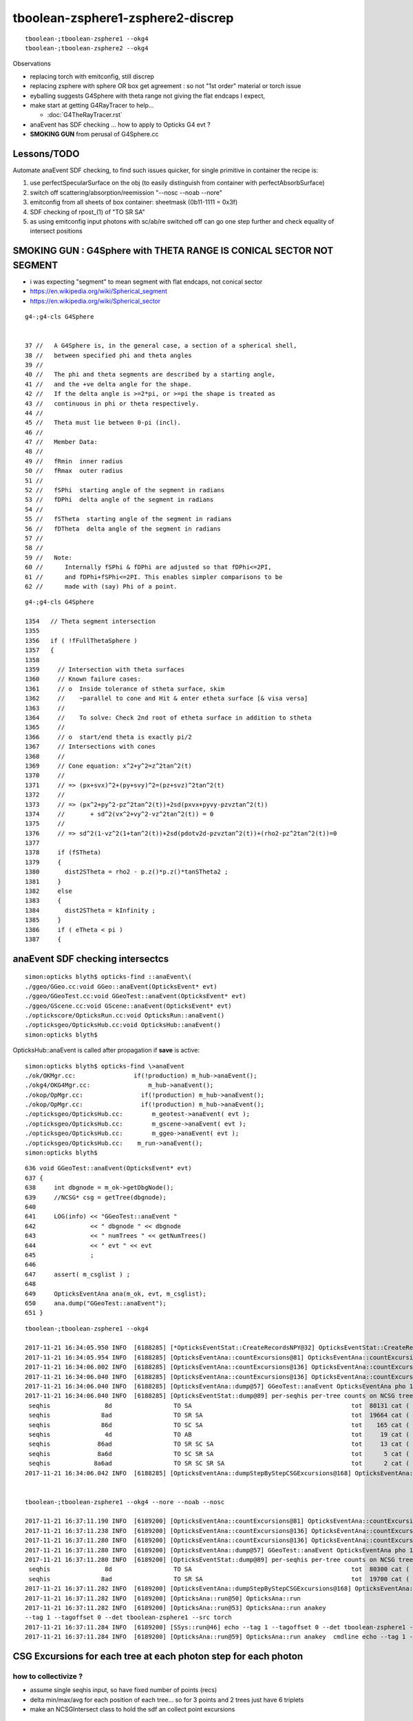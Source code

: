tboolean-zsphere1-zsphere2-discrep
=====================================

::

    tboolean-;tboolean-zsphere1 --okg4 
    tboolean-;tboolean-zsphere2 --okg4 


Observations

* replacing torch with emitconfig, still discrep

* replacing zsphere with sphere OR box get agreement : so not "1st order" material or torch issue 
    
* eyballing suggests G4Sphere with theta range not giving the flat endcaps I expect,
  
* make start at getting G4RayTracer to help...

  * :doc:`G4TheRayTracer.rst` 


* anaEvent has SDF checking ... how to apply to Opticks G4 evt ?

* **SMOKING GUN** from perusal of G4Sphere.cc


Lessons/TODO
------------------

Automate anaEvent SDF checking, to find such issues quicker, 
for single primitive in container the recipe is:

1. use perfectSpecularSurface on the obj (to easily distinguish from container with perfectAbsorbSurface)
2. switch off scattering/absorption/reemission "--nosc --noab --nore"
3. emitconfig from all sheets of box container:  sheetmask (0b11-1111 = 0x3f) 
4. SDF checking of rpost_(1) of "TO SR SA"   
5. as using emitconfig input photons with sc/ab/re switched off 
   can go one step further and check equality of intersect positions
     


SMOKING GUN : G4Sphere with THETA RANGE IS CONICAL SECTOR NOT SEGMENT 
------------------------------------------------------------------------

* i was expecting "segment" to mean segment with flat endcaps, not conical sector 

* https://en.wikipedia.org/wiki/Spherical_segment
* https://en.wikipedia.org/wiki/Spherical_sector

::

     g4-;g4-cls G4Sphere


     37 //   A G4Sphere is, in the general case, a section of a spherical shell,
     38 //   between specified phi and theta angles
     39 //
     40 //   The phi and theta segments are described by a starting angle,
     41 //   and the +ve delta angle for the shape.
     42 //   If the delta angle is >=2*pi, or >=pi the shape is treated as
     43 //   continuous in phi or theta respectively.
     44 //
     45 //   Theta must lie between 0-pi (incl).
     46 //
     47 //   Member Data:
     48 //
     49 //   fRmin  inner radius
     50 //   fRmax  outer radius
     51 //
     52 //   fSPhi  starting angle of the segment in radians
     53 //   fDPhi  delta angle of the segment in radians
     54 //
     55 //   fSTheta  starting angle of the segment in radians
     56 //   fDTheta  delta angle of the segment in radians
     57 //
     58 //     
     59 //   Note:
     60 //      Internally fSPhi & fDPhi are adjusted so that fDPhi<=2PI,
     61 //      and fDPhi+fSPhi<=2PI. This enables simpler comparisons to be
     62 //      made with (say) Phi of a point.


::

    g4-;g4-cls G4Sphere

    1354   // Theta segment intersection
    1355 
    1356   if ( !fFullThetaSphere )
    1357   {
    1358 
    1359     // Intersection with theta surfaces
    1360     // Known failure cases:
    1361     // o  Inside tolerance of stheta surface, skim
    1362     //    ~parallel to cone and Hit & enter etheta surface [& visa versa]
    1363     //
    1364     //    To solve: Check 2nd root of etheta surface in addition to stheta
    1365     //
    1366     // o  start/end theta is exactly pi/2 
    1367     // Intersections with cones
    1368     //
    1369     // Cone equation: x^2+y^2=z^2tan^2(t)
    1370     //
    1371     // => (px+svx)^2+(py+svy)^2=(pz+svz)^2tan^2(t)
    1372     //
    1373     // => (px^2+py^2-pz^2tan^2(t))+2sd(pxvx+pyvy-pzvztan^2(t))
    1374     //       + sd^2(vx^2+vy^2-vz^2tan^2(t)) = 0
    1375     //
    1376     // => sd^2(1-vz^2(1+tan^2(t))+2sd(pdotv2d-pzvztan^2(t))+(rho2-pz^2tan^2(t))=0
    1377 
    1378     if (fSTheta)
    1379     {
    1380       dist2STheta = rho2 - p.z()*p.z()*tanSTheta2 ;
    1381     }
    1382     else
    1383     {
    1384       dist2STheta = kInfinity ;
    1385     }
    1386     if ( eTheta < pi )
    1387     {







anaEvent SDF checking intersectcs
----------------------------------

::

    simon:opticks blyth$ opticks-find ::anaEvent\(
    ./ggeo/GGeo.cc:void GGeo::anaEvent(OpticksEvent* evt)
    ./ggeo/GGeoTest.cc:void GGeoTest::anaEvent(OpticksEvent* evt)
    ./ggeo/GScene.cc:void GScene::anaEvent(OpticksEvent* evt)
    ./optickscore/OpticksRun.cc:void OpticksRun::anaEvent()
    ./opticksgeo/OpticksHub.cc:void OpticksHub::anaEvent()
    simon:opticks blyth$ 


OpticksHub::anaEvent is called after propagation if **save** is active::

    simon:opticks blyth$ opticks-find \>anaEvent
    ./ok/OKMgr.cc:                if(!production) m_hub->anaEvent();
    ./okg4/OKG4Mgr.cc:                m_hub->anaEvent();
    ./okop/OpMgr.cc:                if(!production) m_hub->anaEvent();
    ./okop/OpMgr.cc:                if(!production) m_hub->anaEvent();
    ./opticksgeo/OpticksHub.cc:        m_geotest->anaEvent( evt );  
    ./opticksgeo/OpticksHub.cc:        m_gscene->anaEvent( evt ); 
    ./opticksgeo/OpticksHub.cc:        m_ggeo->anaEvent( evt ); 
    ./opticksgeo/OpticksHub.cc:    m_run->anaEvent();
    simon:opticks blyth$ 


::

    636 void GGeoTest::anaEvent(OpticksEvent* evt)
    637 {
    638     int dbgnode = m_ok->getDbgNode();
    639     //NCSG* csg = getTree(dbgnode);
    640 
    641     LOG(info) << "GGeoTest::anaEvent "
    642               << " dbgnode " << dbgnode
    643               << " numTrees " << getNumTrees()
    644               << " evt " << evt
    645               ;
    646 
    647     assert( m_csglist ) ;
    648 
    649     OpticksEventAna ana(m_ok, evt, m_csglist);
    650     ana.dump("GGeoTest::anaEvent");
    651 }


::

        
    tboolean-;tboolean-zsphere1 --okg4 

    2017-11-21 16:34:05.950 INFO  [6188285] [*OpticksEventStat::CreateRecordsNPY@32] OpticksEventStat::CreateRecordsNPY  shape 100000,10,2,4
    2017-11-21 16:34:05.954 INFO  [6188285] [OpticksEventAna::countExcursions@81] OpticksEventAna::countExcursions pho_num 100000 epsilon 0.1 dbgseqhis 0 dbgseqhis                                                 
    2017-11-21 16:34:06.002 INFO  [6188285] [OpticksEventAna::countExcursions@136] OpticksEventAna::countExcursions pho_num 100000 dbgseqhis 0 dbgseqhis                                                  count 0
    2017-11-21 16:34:06.040 INFO  [6188285] [OpticksEventAna::countExcursions@136] OpticksEventAna::countExcursions pho_num 100000 dbgseqhis 0 dbgseqhis                                                  count 0
    2017-11-21 16:34:06.040 INFO  [6188285] [OpticksEventAna::dump@57] GGeoTest::anaEvent OpticksEventAna pho 100000,4,4 seq 100000,1,2
    2017-11-21 16:34:06.040 INFO  [6188285] [OpticksEventStat::dump@89] per-seqhis per-tree counts on NCSG tree surface evt Evt /tmp/blyth/opticks/evt/tboolean-zsphere1/torch/1 20171121_163402 /usr/local/opticks/lib/OKG4Test totmin 2
     seqhis               8d                 TO SA                                            tot  80131 cat (   80131      0 )  frac (   1.000  0.000 ) 
     seqhis              8ad                 TO SR SA                                         tot  19664 cat (   19664      0 )  frac (   1.000  0.000 ) 
     seqhis              86d                 TO SC SA                                         tot    165 cat (     165      0 )  frac (   1.000  0.000 ) 
     seqhis               4d                 TO AB                                            tot     19 cat (       0      0 )  frac (   0.000  0.000 ) 
     seqhis             86ad                 TO SR SC SA                                      tot     13 cat (      13      0 )  frac (   1.000  0.000 ) 
     seqhis             8a6d                 TO SC SR SA                                      tot      5 cat (       5      0 )  frac (   1.000  0.000 ) 
     seqhis            8a6ad                 TO SR SC SR SA                                   tot      2 cat (       2      0 )  frac (   1.000  0.000 ) 
    2017-11-21 16:34:06.042 INFO  [6188285] [OpticksEventAna::dumpStepByStepCSGExcursions@168] OpticksEventAna::dumpStepByStepCSGExcursions m_dbgseqhis                0 count 0 dumpmax 10


    tboolean-;tboolean-zsphere1 --okg4 --nore --noab --nosc 

    2017-11-21 16:37:11.190 INFO  [6189200] [OpticksEventAna::countExcursions@81] OpticksEventAna::countExcursions pho_num 100000 epsilon 0.1 dbgseqhis 0 dbgseqhis                                                 
    2017-11-21 16:37:11.238 INFO  [6189200] [OpticksEventAna::countExcursions@136] OpticksEventAna::countExcursions pho_num 100000 dbgseqhis 0 dbgseqhis                                                  count 0
    2017-11-21 16:37:11.280 INFO  [6189200] [OpticksEventAna::countExcursions@136] OpticksEventAna::countExcursions pho_num 100000 dbgseqhis 0 dbgseqhis                                                  count 0
    2017-11-21 16:37:11.280 INFO  [6189200] [OpticksEventAna::dump@57] GGeoTest::anaEvent OpticksEventAna pho 100000,4,4 seq 100000,1,2
    2017-11-21 16:37:11.280 INFO  [6189200] [OpticksEventStat::dump@89] per-seqhis per-tree counts on NCSG tree surface evt Evt /tmp/blyth/opticks/evt/tboolean-zsphere1/torch/1 20171121_163707 /usr/local/opticks/lib/OKG4Test totmin 2
     seqhis               8d                 TO SA                                            tot  80300 cat (   80300      0 )  frac (   1.000  0.000 ) 
     seqhis              8ad                 TO SR SA                                         tot  19700 cat (   19700      0 )  frac (   1.000  0.000 ) 
    2017-11-21 16:37:11.282 INFO  [6189200] [OpticksEventAna::dumpStepByStepCSGExcursions@168] OpticksEventAna::dumpStepByStepCSGExcursions m_dbgseqhis                0 count 0 dumpmax 10
    2017-11-21 16:37:11.282 INFO  [6189200] [OpticksAna::run@50] OpticksAna::run
    2017-11-21 16:37:11.282 INFO  [6189200] [OpticksAna::run@53] OpticksAna::run anakey 
    --tag 1 --tagoffset 0 --det tboolean-zsphere1 --src torch
    2017-11-21 16:37:11.284 INFO  [6189200] [SSys::run@46] echo --tag 1 --tagoffset 0 --det tboolean-zsphere1 --src torch   rc_raw : 0 rc : 0
    2017-11-21 16:37:11.284 INFO  [6189200] [OpticksAna::run@59] OpticksAna::run anakey  cmdline echo --tag 1 --tagoffset 0 --det tboolean-zsphere1 --src torch   rc 0





CSG Excursions for each tree at each photon step for each photon
--------------------------------------------------------------------

how to collectivize ? 
~~~~~~~~~~~~~~~~~~~~~~~~

* assume single seqhis input, so have fixed number of points (recs)
* delta min/max/avg for each position of each tree...  so for 3 points and 2 trees just have 6 triplets 
* make an NCSGIntersect class to hold the sdf an collect point excursions 

::

    2017-11-21 20:37:59.509 INFO  [6280871] [OpticksEventAna::dumpPointExcursions@84] ok dbgseqhis 8ad dbgseqhis TO SR SA                                        
    min/max/avg signed-distance(mm) and time(ns) of each photon step point from each NCSG tree
    [p: 0](  19700)(     -0.100    -0.100    -0.100       0.000) mm[p: 0](  19700)(    799.900   799.900   799.980       0.000) mm
    [p: 1](  19700)(   -799.995  -501.165  -686.365       0.000) mm[p: 1](  19700)(     -0.022     0.023     0.004       0.000) mm
    [p: 2](  19700)(     -0.008    -0.008    -0.008       0.000) mm[p: 2](  19700)(    545.533  1220.413   802.941       0.000) mm
    [p: 0](  19700)(      0.200     0.200     0.200       0.000) ns[p: 0](  19700)(      0.200     0.200     0.200       0.000) ns
    [p: 1](  19700)(      2.868     3.522     2.903       0.000) ns[p: 1](  19700)(      2.868     3.522     2.903       0.000) ns
    [p: 2](  19700)(      5.337     7.950     5.722       0.000) ns[p: 2](  19700)(      5.337     7.950     5.722       0.000) ns
    2017-11-21 20:37:59.509 INFO  [6280871] [OpticksEventAna::dumpPointExcursions@84] g4 dbgseqhis 8ad dbgseqhis TO SR SA                                        
    min/max/avg signed-distance(mm) and time(ns) of each photon step point from each NCSG tree
    [p: 0](  19699)(     -0.100    -0.100    -0.100       0.000) mm[p: 0](  19699)(    799.900   799.900   799.980       0.000) mm
    [p: 1](  19699)(   -996.915  -501.165  -699.756       0.000) mm[p: 1](  19699)(   -198.534     0.023   -56.019       0.000) mm
    [p: 2](  19699)(     -0.008    -0.008    -0.008       0.000) mm[p: 2](  19699)(    545.533  1220.413   809.020       0.000) mm
    [p: 0](  19699)(      0.200     0.200     0.200       0.000) ns[p: 0](  19699)(      0.200     0.200     0.200       0.000) ns
    [p: 1](  19699)(      2.868     3.530     3.090       0.000) ns[p: 1](  19699)(      2.868     3.530     3.090       0.000) ns
    [p: 2](  19699)(      5.337     8.428     7.239       0.000) ns[p: 2](  19699)(      5.337     8.428     7.239       0.000) ns
    simon:opticksnpy blyth$ 


how to assert ? 
~~~~~~~~~~~~~~~~~

* dbgseqhis eg 0x8ad "TO SR SA" is an input 
* perhaps dbgseqtree eg 0x121 1-based tree index expected for each point : this will work for very simple test geometry 
* more generally dbgxseqtree="0,1,0" string list of expected trees for each point, that assumes there is an expected
  tree for every point

* xseqtree="TO:0 SC:- SR:1 SA:0" provides both the dbgseqhis and expected trees for each point 

 


Eyeballing
-------------

Eyeball the simulations:

* orthographic (d-key), point photons (p-key several times), mat1 coloring (m-key several times) gives a precise view of whats happening 

::

   tboolean-;tboolean-zsphere1 --load 
       # endcaps as intersected appear in expected place 
       # emitconfig photons have disc of decreased density, prior to intersect ? 

   tboolean-;tboolean-zsphere1 --load --vizg4
       # endcaps as intersected appear as back to back cones, touching at apex 



Simplify : give zsphere perfectSpecularSurface and switch off absorb/scatter
-------------------------------------------------------------------------------

::

    #testobj.boundary = "Vacuum///GlassSchottF2" 
    testobj.boundary = "Vacuum/perfectSpecularSurface//GlassSchottF2"     

    tboolean-;tboolean-zsphere1 --okg4 --noab --nosc 

Constrains photons to two possible histories, which match (ignore the 1/100000)::

    [2017-11-21 12:16:13,572] p2716 {/Users/blyth/opticks/ana/ab.py:152} INFO - AB.init_point DONE
    AB(1,torch,tboolean-zsphere1)  None 0 
    A tboolean-zsphere1/torch/  1 :  20171121-1214 maxbounce:9 maxrec:10 maxrng:3000000 /tmp/blyth/opticks/evt/tboolean-zsphere1/torch/1/fdom.npy () 
    B tboolean-zsphere1/torch/ -1 :  20171121-1214 maxbounce:9 maxrec:10 maxrng:3000000 /tmp/blyth/opticks/evt/tboolean-zsphere1/torch/-1/fdom.npy (recstp) 
    Rock//perfectAbsorbSurface/Vacuum,Vacuum/perfectSpecularSurface//GlassSchottF2
    /tmp/blyth/opticks/tboolean-zsphere1--
    .                seqhis_ana  1:tboolean-zsphere1   -1:tboolean-zsphere1        c2        ab        ba 
    .                             100000    100000         0.00/1 =  0.00  (pval:0.996 prob:0.004)  
    0000               8d     80300     80300             0.00        1.000 +- 0.004        1.000 +- 0.004  [2 ] TO SA
    0001              8ad     19700     19699             0.00        1.000 +- 0.007        1.000 +- 0.007  [3 ] TO SR SA
    0002            8caad         0         1             0.00        0.000 +- 0.000        0.000 +- 0.000  [5 ] TO SR SR BT SA
    .                             100000    100000         0.00/1 =  0.00  (pval:0.996 prob:0.004)  
    .                pflags_ana  1:tboolean-zsphere1   -1:tboolean-zsphere1        c2        ab        ba 
    .                             100000    100000         0.00/1 =  0.00  (pval:0.996 prob:0.004)  
    0000             1080     80300     80300             0.00        1.000 +- 0.004        1.000 +- 0.004  [2 ] TO|SA
    0001             1280     19700     19699             0.00        1.000 +- 0.007        1.000 +- 0.007  [3 ] TO|SR|SA
    0002             1a80         0         1             0.00        0.000 +- 0.000        0.000 +- 0.000  [4 ] TO|BT|SR|SA
    .                             100000    100000         0.00/1 =  0.00  (pval:0.996 prob:0.004)  
    .                seqmat_ana  1:tboolean-zsphere1   -1:tboolean-zsphere1        c2        ab        ba 
    .                             100000    100000         0.00/1 =  0.00  (pval:0.996 prob:0.004)  
    0000               12     80300     80300             0.00        1.000 +- 0.004        1.000 +- 0.004  [2 ] Vm Rk
    0001              122     19700     19699             0.00        1.000 +- 0.007        1.000 +- 0.007  [3 ] Vm Vm Rk
    0002            12322         0         1             0.00        0.000 +- 0.000        0.000 +- 0.000  [5 ] Vm Vm F2 Vm Rk
    .                             100000    100000         0.00/1 =  0.00  (pval:0.996 prob:0.004)  
                /tmp/blyth/opticks/evt/tboolean-zsphere1/torch/1 09d00c198cb3c30093ab00a545f367dc 11dd613deda41f648eadbb48358231d9  100000    -1.0000 INTEROP_MODE 
    {u'ctrl': u'0', u'verbosity': u'0', u'poly': u'IM', u'emitconfig': u'photons=100000,wavelength=380,time=0.2,posdelta=0.1,sheetmask=0x1', u'resolution': u'40', u'emit': -1}
    [2017-11-21 12:16:13,578] p2716 {/Users/blyth/opticks/ana/tboolean.py:25} INFO - early exit as non-interactive
    simon:ana blyth$ 


Although histories match, vizg4 positions do not : there is a single cone (apex at origin) 

::

   tboolean-;tboolean-zsphere1 --load --vizg4



Check intersect positions in ipython
---------------------------------------

::


   tboolean-;tboolean-zsphere1 --okg4 --noab --nosc   # only 2 histories, misses the obj or reflects off it 


Extreme level of history agreement is because the photons are input/emitconfig photons
which are exactly the same for both simulations

::

    tboolean-;tboolean-zsphere1-ip 


    A tboolean-zsphere1/torch/  1 :  20171121-1430 maxbounce:9 maxrec:10 maxrng:3000000 /tmp/blyth/opticks/evt/tboolean-zsphere1/torch/1/fdom.npy () 
    B tboolean-zsphere1/torch/ -1 :  20171121-1430 maxbounce:9 maxrec:10 maxrng:3000000 /tmp/blyth/opticks/evt/tboolean-zsphere1/torch/-1/fdom.npy (recstp) 
    Rock//perfectAbsorbSurface/Vacuum,Vacuum/perfectSpecularSurface//GlassSchottF2
    /tmp/blyth/opticks/tboolean-zsphere1--
    .                seqhis_ana  1:tboolean-zsphere1   -1:tboolean-zsphere1        c2        ab        ba 
    .                             100000    100000         0.00/1 =  0.00  (pval:0.996 prob:0.004)  
    0000      80300     80300             0.00  TO SA
    0001      19700     19699             0.00  TO SR SA
    0002          0         1             0.00  TO SR SR BT SA



    In [5]: ab.a.rpost_(slice(0,2))
    Out[5]: 
    A()sliced
    A([[[-965.6548, -777.1673, -999.9002,    0.2002],
            [-965.6548, -777.1673,  999.9919,    6.8709]],

           [[ -37.2393, -655.3683, -999.9002,    0.2002],
            [ -37.2393, -655.3683,  999.9919,    6.8709]],

           [[ 833.0414, -503.3563, -999.9002,    0.2002],
            [ 833.0414, -503.3563,  999.9919,    6.8709]],

           ..., 
           [[-772.2489,  876.085 , -999.9002,    0.2002],
            [-772.2489,  876.085 ,  999.9919,    6.8709]],

           [[ -84.7125, -246.1641, -999.9002,    0.2002],
            [ -84.7125, -246.1641, -200.0045,    2.8681]],

           [[-221.175 ,  762.2593, -999.9002,    0.2002],
            [-221.175 ,  762.2593,  999.9919,    6.8709]]])


    In [6]: ab.sel = "TO SR SA"

    In [7]: ab.his
    Out[7]: 
    .                seqhis_ana  1:tboolean-zsphere1   -1:tboolean-zsphere1        c2        ab        ba 
    .                              19700     19699         0.00/0 =  0.00  (pval:nan prob:nan)  
    0000      19700     19699             0.00  TO SR SA
    .                              19700     19699         0.00/0 =  0.00  (pval:nan prob:nan)  

    In [8]: 


    In [9]: ab.a.rpost_(slice(0,2))
    Out[9]: 
    A()sliced
    A([[[-205.9615, -428.0224, -999.9002,    0.2002],
            [-205.9615, -428.0224, -156.075 ,    3.0146]],

           [[ 224.8408,  -55.8131, -999.9002,    0.2002],
            [ 224.8408,  -55.8131, -200.0045,    2.8681]],

           [[ 309.034 , -117.5221, -999.9002,    0.2002],
            [ 309.034 , -117.5221, -200.0045,    2.8681]],

           ..., 
           [[ 133.8353,  478.6422, -999.9002,    0.2002],
            [ 133.8353,  478.6422,  -54.6522,    3.3528]],

           [[-336.6197, -109.7932, -999.9002,    0.2002],
            [-336.6197, -109.7932, -200.0045,    2.8681]],

           [[ -84.7125, -246.1641, -999.9002,    0.2002],
            [ -84.7125, -246.1641, -200.0045,    2.8681]]])

    In [10]: ab.b.rpost_(slice(0,2))
    Out[10]: 
    A()sliced
    A([[[-205.9615, -428.0224, -999.9002,    0.2002],
            [-205.9615, -428.0224, -156.075 ,    3.0146]],

           [[ 224.8408,  -55.8131, -999.9002,    0.2002],
            [ 224.8408,  -55.8131, -101.1173,    3.1983]],

           [[ 309.034 , -117.5221, -999.9002,    0.2002],
            [ 309.034 , -117.5221, -144.2831,    3.0543]],

           ..., 
           [[ 133.8353,  478.6422, -999.9002,    0.2002],
            [ 133.8353,  478.6422,  -54.6522,    3.3528]],

           [[-336.6197, -109.7932, -999.9002,    0.2002],
            [-336.6197, -109.7932, -154.5475,    3.0201]],

           [[ -84.7125, -246.1641, -999.9002,    0.2002],
            [ -84.7125, -246.1641, -113.6118,    3.1562]]])



Stark difference for G4Sphere intersect::

    In [14]: ab.a.rpost_(1)[:20]
    Out[14]: 
    A()sliced
    A([[-205.9615, -428.0224, -156.075 ,    3.0146],
           [ 224.8408,  -55.8131, -200.0045,    2.8681],
           [ 309.034 , -117.5221, -200.0045,    2.8681],
           [ -86.3316,  359.7454, -200.0045,    2.8681],
           [-165.6368,    0.4888, -200.0045,    2.8681],
           [ -64.5501,  415.4668, -200.0045,    2.8681],
           [-233.5779, -230.2175, -200.0045,    2.8681],
           [ 300.358 ,  337.1696, -200.0045,    2.8681],
           [-344.257 , -179.9338, -200.0045,    2.8681],
           [  12.6167, -398.3593, -200.0045,    2.8681],
           [-254.6872,  110.4347, -200.0045,    2.8681],
           [  57.035 , -229.4537, -200.0045,    2.8681],
           [ 376.2113, -253.0681, -200.0045,    2.8681],
           [-244.6366,  423.6539, -103.3474,    3.1904],
           [ 390.2027,   75.7921, -200.0045,    2.8681],
           [  -6.232 , -435.2931, -200.0045,    2.8681],
           [-116.9722, -176.6039, -200.0045,    2.8681],
           [ 150.7595,  -57.1878, -200.0045,    2.8681],
           [-290.6129, -342.363 , -200.0045,    2.8681],
           [-160.3518, -399.8868, -200.0045,    2.8681]])

    In [15]: ab.b.rpost_(1)[:20]
    Out[15]: 
    A()sliced
    A([[-205.9615, -428.0224, -156.075 ,    3.0146],
           [ 224.8408,  -55.8131, -101.1173,    3.1983],
           [ 309.034 , -117.5221, -144.2831,    3.0543],
           [ -86.3316,  359.7454, -161.4516,    2.9969],
           [-165.6368,    0.4888,  -72.279 ,    3.2942],
           [ -64.5501,  415.4668, -183.508 ,    2.9231],
           [-233.5779, -230.2175, -143.1222,    3.058 ],
           [ 300.358 ,  337.1696, -197.0718,    2.8779],
           [-344.257 , -179.9338, -169.5471,    2.9701],
           [  12.6167, -398.3593, -173.9462,    2.9548],
           [-254.6872,  110.4347, -121.1574,    3.1312],
           [  57.035 , -229.4537, -103.1946,    3.191 ],
           [ 376.2113, -253.0681, -197.8661,    2.8755],
           [-244.6366,  423.6539, -103.3474,    3.1904],
           [ 390.2027,   75.7921, -173.4879,    2.9566],
           [  -6.232 , -435.2931, -189.9844,    2.9017],
           [-116.9722, -176.6039,  -92.4414,    3.227 ],
           [ 150.7595,  -57.1878,  -70.385 ,    3.3003],
           [-290.6129, -342.363 , -196.0026,    2.8816],
           [-160.3518, -399.8868, -188.0293,    2.9078]])








review CSG_ZSPHERE
--------------------

csg.py 
    collecting/serializing param

NCSG::import_primitive
    new nzsphere(make_zsphere(p0,p1,p2))

CMaker::ConvertPrimitive
    new G4Sphere( name, innerRadius, outerRadius, startPhi, deltaPhi, startTheta, deltaTheta);



nzsphere
~~~~~~~~~~~

::

    simon:opticksnpy blyth$ NZSphereTest 
    2017-11-21 11:37:26.885 INFO  [6067821] [test_deltaTheta@112] test_deltaTheta radius 10 z1 -5 z2 5 startTheta 1.0472 endTheta 2.0944 deltaTheta 1.0472
    2017-11-21 11:37:26.886 INFO  [6067821] [test_deltaTheta@112] test_deltaTheta radius 500 z1 -200 z2 200 startTheta 1.15928 endTheta 1.98231 deltaTheta 0.823034
    simon:opticksnpy blyth$ 



history difference
----------------------

Looks like reflection difference with the symmetrical z1:z2 -200:200::

    simon:opticksnpy blyth$ tboolean-;tboolean-zsphere1--

    from opticks.ana.base import opticks_main
    from opticks.analytic.csg import CSG  
    args = opticks_main(csgpath="/tmp/blyth/opticks/tboolean-zsphere1--")
    CSG.kwa = dict(poly="IM", resolution="40", verbosity="0", ctrl="0" )

    container = CSG("box", param=[0,0,0,1000], boundary="Rock//perfectAbsorbSurface/Vacuum", poly="MC", nx="20" )

    zsphere = CSG("zsphere", param=[0,0,0,500], param1=[-200,200,0,0],param2=[0,0,0,0],  boundary="Vacuum///GlassSchottF2" )

    CSG.Serialize([container, zsphere], args.csgpath )


    [2017-11-20 21:00:37,547] p90143 {/Users/blyth/opticks/ana/ab.py:152} INFO - AB.init_point DONE
    AB(1,torch,tboolean-zsphere1)  None 0 
    A tboolean-zsphere1/torch/  1 :  20171120-2059 maxbounce:9 maxrec:10 maxrng:3000000 /tmp/blyth/opticks/evt/tboolean-zsphere1/torch/1/fdom.npy () 
    B tboolean-zsphere1/torch/ -1 :  20171120-2059 maxbounce:9 maxrec:10 maxrng:3000000 /tmp/blyth/opticks/evt/tboolean-zsphere1/torch/-1/fdom.npy (recstp) 
    Rock//perfectAbsorbSurface/Vacuum,Vacuum///GlassSchottF2
    /tmp/blyth/opticks/tboolean-zsphere1--
    .                seqhis_ana  1:tboolean-zsphere1   -1:tboolean-zsphere1        c2        ab        ba 
    .                             100000    100000      3442.65/12 = 286.89  (pval:0.000 prob:1.000)  
    0000             8ccd     88627     82520           217.91        1.074 +- 0.004        0.931 +- 0.003  [4 ] TO BT BT SA
    0001              8bd      5685      5776             0.72        0.984 +- 0.013        1.016 +- 0.013  [3 ] TO BR SA
    0002            8cbcd      5162      8007           614.63        0.645 +- 0.009        1.551 +- 0.017  [5 ] TO BT BR BT SA
    0003           8cbbcd       301      2193          1435.31        0.137 +- 0.008        7.286 +- 0.156  [6 ] TO BT BR BR BT SA
    0004            86ccd        61        69             0.49        0.884 +- 0.113        1.131 +- 0.136  [5 ] TO BT BT SC SA
    0005              86d        33        35             0.06        0.943 +- 0.164        1.061 +- 0.179  [3 ] TO SC SA
    0006              4cd        32        18             3.92        1.778 +- 0.314        0.562 +- 0.133  [3 ] TO BT AB
    0007            8c6cd        17         8             0.00        2.125 +- 0.515        0.471 +- 0.166  [5 ] TO BT SC BT SA
    0008          8cbbbcd        12       938           902.61        0.013 +- 0.004       78.167 +- 2.552  [7 ] TO BT BR BR BR BT SA
    0009          8cc6ccd        10         7             0.00        1.429 +- 0.452        0.700 +- 0.265  [7 ] TO BT BT SC BT BT SA
    0010          8cbb6cd         5         3             0.00        1.667 +- 0.745        0.600 +- 0.346  [7 ] TO BT SC BR BR BT SA
    0011           8cb6cd         5         9             0.00        0.556 +- 0.248        1.800 +- 0.600  [6 ] TO BT SC BR BT SA
    0012             4ccd         5         9             0.00        0.556 +- 0.248        1.800 +- 0.600  [4 ] TO BT BT AB
    0013           86cbcd         4        10             0.00        0.400 +- 0.200        2.500 +- 0.791  [6 ] TO BT BR BT SC SA
    0014            8cc6d         4         3             0.00        1.333 +- 0.667        0.750 +- 0.433  [5 ] TO SC BT BT SA
    0015           8b6ccd         4         1             0.00        4.000 +- 2.000        0.250 +- 0.250  [6 ] TO BT BT SC BR SA
    0016               4d         4         2             0.00        2.000 +- 1.000        0.500 +- 0.354  [2 ] TO AB
    0017           8c6bcd         3         1             0.00        3.000 +- 1.732        0.333 +- 0.333  [6 ] TO BT BR SC BT SA
    0018         8cbbb6cd         2         1             0.00        2.000 +- 1.414        0.500 +- 0.500  [8 ] TO BT SC BR BR BR BT SA
    0019       8cbbbbb6cd         2         0             0.00        0.000 +- 0.000        0.000 +- 0.000  [10] TO BT SC BR BR BR BR BR BT SA
    .                             100000    100000      3442.65/12 = 286.89  (pval:0.000 prob:1.000)  




But with offset z1:z2 100:200 get agreement::

    simon:opticksnpy blyth$ tboolean-;tboolean-zsphere2--

    from opticks.ana.base import opticks_main
    from opticks.analytic.csg import CSG  
    args = opticks_main(csgpath="/tmp/blyth/opticks/tboolean-zsphere2--")
    CSG.kwa = dict(poly="IM", resolution="40", verbosity="0", ctrl="0" )

    container = CSG("box", param=[0,0,0,1000], boundary="Rock//perfectAbsorbSurface/Vacuum", poly="MC", nx="20" )

    zsphere = CSG("zsphere", param=[0,0,0,500], param1=[100,200,0,0],param2=[0,0,0,0],  boundary="Vacuum///GlassSchottF2" )

    CSG.Serialize([container, zsphere], args.csgpath )

    simon:opticksnpy blyth$ 
    simon:opticksnpy blyth$ 

    [2017-11-20 21:02:58,439] p90174 {/Users/blyth/opticks/ana/ab.py:152} INFO - AB.init_point DONE
    AB(1,torch,tboolean-zsphere2)  None 0 
    A tboolean-zsphere2/torch/  1 :  20171120-2100 maxbounce:9 maxrec:10 maxrng:3000000 /tmp/blyth/opticks/evt/tboolean-zsphere2/torch/1/fdom.npy () 
    B tboolean-zsphere2/torch/ -1 :  20171120-2100 maxbounce:9 maxrec:10 maxrng:3000000 /tmp/blyth/opticks/evt/tboolean-zsphere2/torch/-1/fdom.npy (recstp) 
    Rock//perfectAbsorbSurface/Vacuum,Vacuum///GlassSchottF2
    /tmp/blyth/opticks/tboolean-zsphere2--
    .                seqhis_ana  1:tboolean-zsphere2   -1:tboolean-zsphere2        c2        ab        ba 
    .                             100000    100000         6.70/6 =  1.12  (pval:0.349 prob:0.651)  
    0000             8ccd     88645     88772             0.09        0.999 +- 0.003        1.001 +- 0.003  [4 ] TO BT BT SA
    0001              8bd      5685      5709             0.05        0.996 +- 0.013        1.004 +- 0.013  [3 ] TO BR SA
    0002            8cbcd      5168      5008             2.52        1.032 +- 0.014        0.969 +- 0.014  [5 ] TO BT BR BT SA
    0003           8cbbcd       301       301             0.00        1.000 +- 0.058        1.000 +- 0.058  [6 ] TO BT BR BR BT SA
    0004            86ccd        86        69             1.86        1.246 +- 0.134        0.802 +- 0.097  [5 ] TO BT BT SC SA
    0005              86d        33        27             0.60        1.222 +- 0.213        0.818 +- 0.157  [3 ] TO SC SA
    0006          8cc6ccd        14         7             0.00        2.000 +- 0.535        0.500 +- 0.189  [7 ] TO BT BT SC BT BT SA
    0007          8cbbbcd        12        19             1.58        0.632 +- 0.182        1.583 +- 0.363  [7 ] TO BT BR BR BR BT SA
    0008             4ccd         8        15             0.00        0.533 +- 0.189        1.875 +- 0.484  [4 ] TO BT BT AB
    0009              4cd         7         7             0.00        1.000 +- 0.378        1.000 +- 0.378  [3 ] TO BT AB
    0010            8cc6d         7         7             0.00        1.000 +- 0.378        1.000 +- 0.378  [5 ] TO SC BT BT SA
    0011           86cbcd         4         6             0.00        0.667 +- 0.333        1.500 +- 0.612  [6 ] TO BT BR BT SC SA
    0012           8b6ccd         4         4             0.00        1.000 +- 0.500        1.000 +- 0.500  [6 ] TO BT BT SC BR SA
    0013       bbbbbc6ccd         4         0             0.00        0.000 +- 0.000        0.000 +- 0.000  [10] TO BT BT SC BT BR BR BR BR BR
    0014               4d         4         8             0.00        0.500 +- 0.250        2.000 +- 0.707  [2 ] TO AB





